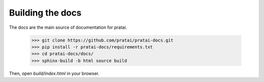 Building the docs
=================

The docs are the main source of documentation for pratai.

    >>> git clone https://github.com/pratai/pratai-docs.git
    >>> pip install -r pratai-docs/requirements.txt
    >>> cd pratai-docs/docs/
    >>> sphinx-build -b html source build

Then, open `build/index.html` in your browser.